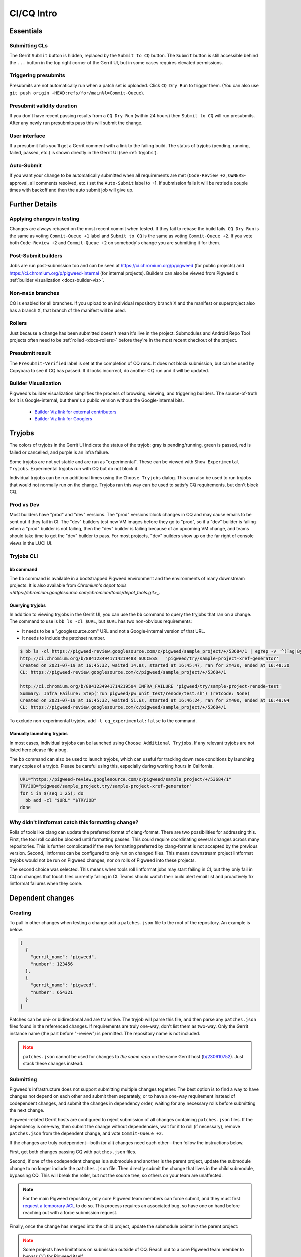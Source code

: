 .. _docs-ci-cq-intro:

===========
CI/CQ Intro
===========

.. _essentials:

----------
Essentials
----------

Submitting CLs
==============
The Gerrit ``Submit`` button is hidden, replaced by the ``Submit to CQ``
button. The ``Submit`` button is still accessible behind the ``...`` button
in the top right corner of the Gerrit UI, but in some cases requires elevated
permissions.

Triggering presubmits
=====================
Presubmits are not automatically run when a patch set is uploaded. Click
``CQ Dry Run`` to trigger them. (You can also use
``git push origin +HEAD:refs/for/main%l=Commit-Queue``).

Presubmit validity duration
===========================
If you don't have recent passing results from a ``CQ Dry Run`` (within 24
hours) then ``Submit to CQ`` will run presubmits. After any newly run
presubmits pass this will submit the change.

User interface
==============
If a presubmit fails you'll get a Gerrit comment with a link to the failing
build. The status of tryjobs (pending, running, failed, passed, etc.) is
shown directly in the Gerrit UI (see :ref:`tryjobs`).

Auto-Submit
===========
If you want your change to be automatically submitted when all requirements
are met (``Code-Review +2``, ``OWNERS``-approval, all comments resolved,
etc.) set the ``Auto-Submit`` label to +1. If submission fails it will be
retried a couple times with backoff and then the auto submit job will give up.


.. _further-details:

---------------
Further Details
---------------

Applying changes in testing
===========================
Changes are always rebased on the most recent commit when tested. If they
fail to rebase the build fails.
``CQ Dry Run`` is the same as voting ``Commit-Queue +1`` label and
``Submit to CQ`` is the same as voting ``Commit-Queue +2``. If you vote both
``Code-Review +2`` and ``Commit-Queue +2`` on somebody's change you are
submitting it for them.

Post-Submit builders
====================
Jobs are run post-submission too and can be seen at
https://ci.chromium.org/p/pigweed (for public projects) and
https://ci.chromium.org/p/pigweed-internal (for internal projects). Builders can
also be viewed from Pigweed's :ref:`builder visualization <docs-builder-viz>`.

Non-``main`` branches
=====================
CQ is enabled for all branches. If you upload to an individual repository
branch X and the manifest or superproject also has a branch X, that branch of
the manifest will be used.

Rollers
=======
Just because a change has been submitted doesn't mean it's live in the
project. Submodules and Android Repo Tool projects often need to be
:ref:`rolled <docs-rollers>` before they're in the most recent checkout of the
project.

Presubmit result
================
The ``Presubmit-Verified`` label is set at the completion of CQ runs. It does
not block submission, but can be used by Copybara to see if CQ has passed.
If it looks incorrect, do another CQ run and it will be updated.

.. _docs-builder-viz:

Builder Visualization
=====================

Pigweed's builder visualization simplifies the process of browsing, viewing, and
triggering builders. The source-of-truth for it is Google-internal, but there's
a public version without the Google-internal bits.

 *  `Builder Viz link for external contributors <https://pigweed.googlesource.com/infra/config/+/main/generated/pigweed/for_review_only/viz/index.md>`_
 *  `Builder Viz link for Googlers <https://pigweed-internal.googlesource.com/infra/config/+/main/generated/pigweed/for_review_only/viz/index.md>`_

.. _tryjobs:

-------
Tryjobs
-------
The colors of tryjobs in the Gerrit UI indicate the status of the tryjob: gray
is pending/running, green is passed, red is failed or cancelled, and purple is
an infra failure.

Some tryjobs are not yet stable and are run as "experimental". These can be
viewed with ``Show Experimental Tryjobs``. Experimental tryjobs run with CQ but
do not block it.

Individual tryjobs can be run additional times using the ``Choose Tryjobs``
dialog. This can also be used to run tryjobs that would not normally run on the
change. Tryjobs ran this way can be used to satisfy CQ requirements, but don't
block CQ.

.. _prod-vs-dev:

Prod vs Dev
===========
Most builders have "prod" and "dev" versions. The "prod" versions block changes
in CQ and may cause emails to be sent out if they fail in CI. The "dev" builders
test new VM images before they go to "prod", so if a "dev" builder is failing
when a "prod" builder is not failing, then the "dev" builder is failing because
of an upcoming VM change, and teams should take time to get the "dev" builder to
pass. For most projects, "dev" builders show up on the far right of console
views in the LUCI UI.

.. _tryjobs-cli:

Tryjobs CLI
===========

``bb`` command
--------------
The ``bb`` command is available in a bootstrapped Pigweed environment and the
environments of many downstream projects. It is also available from
`Chromium's depot tools <https://chromium.googlesource.com/chromium/tools/depot_tools.git>_`.


Querying tryjobs
----------------
In addition to viewing tryjobs in the Gerrit UI, you can use the ``bb`` command
to query the tryjobs that ran on a change. The command to use is
``bb ls -cl $URL``, but ``$URL`` has two non-obvious requirements:

*  It needs to be a ".googlesource.com" URL and not a Google-internal version of
   that URL.
*  It needs to include the patchset number.

.. code-block:: bash

   $ bb ls -cl https://pigweed-review.googlesource.com/c/pigweed/sample_project/+/53684/1 | egrep -v '^(Tag|By):'
   http://ci.chromium.org/b/8841234941714219488 SUCCESS   'pigweed/try/sample-project-xref-generator'
   Created on 2021-07-19 at 16:45:32, waited 14.8s, started at 16:45:47, ran for 2m43s, ended at 16:48:30
   CL: https://pigweed-review.googlesource.com/c/pigweed/sample_project/+/53684/1

   http://ci.chromium.org/b/8841234941714219504 INFRA_FAILURE 'pigweed/try/sample-project-renode-test'
   Summary: Infra Failure: Step('run pigweed/pw_unit_test/renode/test.sh') (retcode: None)
   Created on 2021-07-19 at 16:45:32, waited 51.6s, started at 16:46:24, ran for 2m40s, ended at 16:49:04
   CL: https://pigweed-review.googlesource.com/c/pigweed/sample_project/+/53684/1

To exclude non-experimental tryjobs, add ``-t cq_experimental:false`` to the
command.

Manually launching tryjobs
--------------------------
In most cases, individual tryjobs can be launched using
``Choose Additional Tryjobs``. If any relevant tryjobs are not listed here
please file a bug.

The ``bb`` command can also be used to launch tryjobs, which can useful for
tracking down race conditions by launching many copies of a tryjob. Please be
careful using this, especially during working hours in California.

.. code-block:: shell

   URL="https://pigweed-review.googlesource.com/c/pigweed/sample_project/+/53684/1"
   TRYJOB="pigweed/sample_project.try/sample-project-xref-generator"
   for i in $(seq 1 25); do
     bb add -cl "$URL" "$TRYJOB"
   done

.. _why-didnt-lintformat-catch:

Why didn't lintformat catch this formatting change?
===================================================
Rolls of tools like clang can update the preferred format of clang-format. There
are two possibilities for addressing this. First, the tool roll could be blocked
until formatting passes. This could require coordinating several changes across
many repositories. This is further complicated if the new formatting preferred
by clang-format is not accepted by the previous version. Second, lintformat can
be configured to only run on changed files. This means downstream project
lintformat tryjobs would not be run on Pigweed changes, nor on rolls of Pigweed
into these projects.

The second choice was selected. This means when tools roll lintformat jobs may
start failing in CI, but they only fail in CQ on changes that touch files
currently failing in CI. Teams should watch their build alert email list and
proactively fix lintformat failures when they come.

.. _dependent-changes:

-----------------
Dependent changes
-----------------

.. _creating:

Creating
========
To pull in other changes when testing a change add a ``patches.json`` file to
the root of the repository. An example is below.

.. code-block:: json

   [
     {
       "gerrit_name": "pigweed",
       "number": 123456
     },
     {
       "gerrit_name": "pigweed",
       "number": 654321
     }
   ]

Patches can be uni- or bidirectional and are transitive. The tryjob will parse
this file, and then parse any ``patches.json`` files found in the referenced
changes. If requirements are truly one-way, don't list them as two-way. Only the
Gerrit instance name (the part before "-review") is permitted. The repository
name is not included.

.. admonition:: Note
   :class: warning

   ``patches.json`` cannot be used for changes to *the same repo* on the same
   Gerrit host (`b/230610752 <https://issuetracker.google.com/230610752>`_).
   Just stack these changes instead.

.. _submitting:

Submitting
==========
Pigweed's infrastructure does not support submitting multiple changes together.
The best option is to find a way to have changes not depend on each other and
submit them separately, or to have a one-way requirement instead of codependent
changes, and submit the changes in dependency order, waiting for any necessary
rolls before submitting the next change.

Pigweed-related Gerrit hosts are configured to reject submission of all changes
containing ``patches.json`` files. If the dependency is one-way, then submit the
change without dependencies, wait for it to roll (if necessary), remove
``patches.json`` from the dependent change, and vote ``Commit-Queue +2``.

If the changes are truly codependent—both (or all) changes need each other—then
follow the instructions below.

First, get both changes passing CQ with ``patches.json`` files.

Second, if one of the codependent changes is a submodule and another is the
parent project, update the submodule change to no longer include the
``patches.json`` file. Then directly submit the change that lives in the child
submodule, bypassing CQ. This will break the roller, but not the source tree, so
others on your team are unaffected.

.. admonition:: Note

   For the main Pigweed repository, only core Pigweed team members can force
   submit, and they must first
   `request a temporary ACL <http://go/pwi-cookbook#bypass-cq>`_ to do so. This
   process requires an associated bug, so have one on hand before reaching out
   with a force submission request.


Finally, once the change has merged into the child project, update the submodule
pointer in the parent project:

.. admonition:: Note
   :class: warning

   Some projects have limitations on submission outside of CQ. Reach out to a
   core Pigweed team member to bypass CQ for Pigweed itself.

#. Update your submodule pin to the submitted commit hash (in most cases
   ``git submodule update --remote path/to/submodule`` should be sufficient,
   but see the
   `git submodule documentation <https://git-scm.com/book/en/v2/Git-Tools-Submodules>`_
   for full details)
#. Add that change to the parent project change (``git add path/to/submodule``)
#. Remove the ``patches.json`` file from the change (``git rm patches.json``)
#. Commit and push to Gerrit
#. Click ``Submit to CQ``

After this change is submitted the roller will start working again.

If all changes are to submodules, remove the ``patches.json`` files from both
changes and directly submit, bypassing CQ. Then create a manual roll change that
updates the submodules in question
(``git submodule update --remote submodule1 submodule2``
should be sufficient), upload it, and ``Submit to CQ``.

.. _details:

Details
=======
Sometimes codependent changes must be made in multiple repositories within an
Android Repo Tool workspace or across multiple submodules. This can be done with
the ``patches.json`` files. Given a situation where pigweed change would break
the sample_project, the ``patches.json`` files must each refer to the other
change.

Pigweed ``patches.json``
  ``[{"gerrit_name": "pigweed", "number": B}]``

Sample Project ``patches.json``
  ``[{"gerrit_name": "pigweed", "number": A}]``

When running tryjobs for change A, builders will attempt to patch in change B as
well. For pure Pigweed tryjobs this fails but the build continues. For the
tryjobs that are there to ensure Pigweed doesn't break the Sample Project, both
change A and change B will be applied to the checkout.

There is some validation of the format of the ``patches.json`` file, but there's
no error checking on the resolution of the required changes. The assumption is
that changes that actually require other changes to pass CQ will fail if those
changes aren't patched into the workspace.

Requirements are transitive. If A requires B and B requires C then tryjobs for A
will attempt to patch in A, B, and C. Requirements can also be one-way. If a
change has been submitted it's assumed to already be in the checkout and is not
patched in, nor are any transitive requirements processed. Likewise, abandoned
changes are ignored.

.. _banned-codewords:

Banned codewords
================
Sometimes the name of an internal Gerrit instance is a codeword we don't allow
on the Pigweed Gerrit instance. For example, you may wish to do the following.

Pigweed change A ``patches.json``
  ``[{"gerrit_name": "secret-project", "number": B}]``

Secret-Project change B ``patches.json``
  ``[{"gerrit_name": "pigweed", "number": A}]``

This will be rejected by the Pigweed Gerrit instance because using
"secret-project" is banned on that Gerrit instance and you won't be able to
push. Instead, do the following, using the
`requires-helper <https://pigweed-internal.googlesource.com/requires-helper>`_
repository on the Pigweed-Internal Gerrit instance.

Pigweed change A ``patches.json``
  ``[{"gerrit_name": "pigweed-internal", "number": C}]``

Secret-Project change B ``patches.json``
  ``[{"gerrit_name": "pigweed", "number": A}]``

Pigweed-Internal change C ``patches.json``
  ``[{"gerrit_name": "secret-project", "number": B}]``

The ``pw requires`` command simplifies creation of the Pigweed-Internal change.
In this case the command would be ``pw requires secret-project:B``. Run this
inside the Pigweed repository after committing change A and it will create
change C and add ``[{"gerrit_name": "pigweed-internal", "number": C}]`` to
change A. Multiple changes can be handled by passing multiple arguments to
``pw requires``.

Public builders won't have access to the Pigweed-Internal Gerrit instance so
they won't even be able to see the ``secret-project`` reference. Internal
builders for other internal projects will see the ``secret-project`` reference
but won't be able to resolve it. Builders having access to ``secret-project``
will see all three changes and attempt to patch all three in. Pigweed-Internal
change C is not included in any workspaces so it will never be patched in, but
it transitively applies requirements to public changes.

